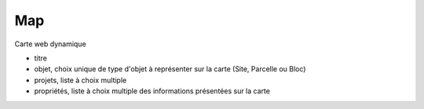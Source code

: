 .. index:: map

Map
---

Carte web dynamique

* titre

* objet, choix unique de type d'objet à représenter sur la carte
  (Site, Parcelle ou Bloc)

* projets, liste à choix multiple

* propriétés, liste à choix multiple des informations présentées sur
  la carte
